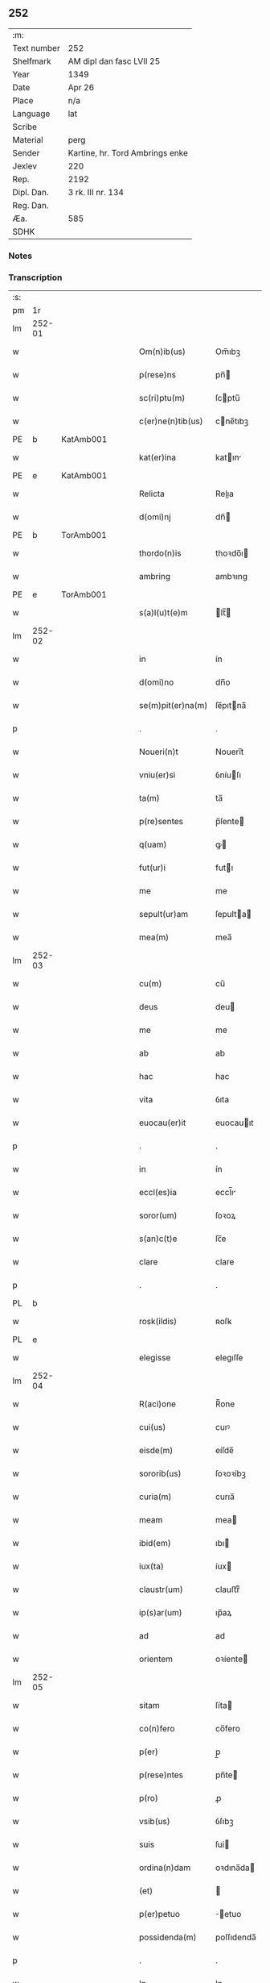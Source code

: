 ** 252
| :m:         |                                 |
| Text number | 252                             |
| Shelfmark   | AM dipl dan fasc LVII 25        |
| Year        | 1349                            |
| Date        | Apr 26                          |
| Place       | n/a                             |
| Language    | lat                             |
| Scribe      |                                 |
| Material    | perg                            |
| Sender      | Kartine, hr. Tord Ambrings enke |
| Jexlev      | 220                             |
| Rep.        | 2192                            |
| Dipl. Dan.  | 3 rk. III nr. 134               |
| Reg. Dan.   |                                 |
| Æa.         | 585                             |
| SDHK        |                                 |

*** Notes


*** Transcription
| :s: |        |   |   |   |   |                   |            |   |   |   |   |     |   |   |   |        |
| pm  |     1r |   |   |   |   |                   |            |   |   |   |   |     |   |   |   |        |
| lm  | 252-01 |   |   |   |   |                   |            |   |   |   |   |     |   |   |   |        |
| w   |        |   |   |   |   | Om(n)ib(us)       | Om̅ıbꝫ      |   |   |   |   | lat |   |   |   | 252-01 |
| w   |        |   |   |   |   | p(rese)ns         | pn̅        |   |   |   |   | lat |   |   |   | 252-01 |
| w   |        |   |   |   |   | sc(ri)ptu(m)      | ſcptu̅     |   |   |   |   | lat |   |   |   | 252-01 |
| w   |        |   |   |   |   | c(er)ne(n)tib(us) | cne̅tıbꝫ   |   |   |   |   | lat |   |   |   | 252-01 |
| PE  |      b | KatAmb001  |   |   |   |                   |            |   |   |   |   |     |   |   |   |        |
| w   |        |   |   |   |   | kat(er)ina        | katın    |   |   |   |   | lat |   |   |   | 252-01 |
| PE  |      e | KatAmb001  |   |   |   |                   |            |   |   |   |   |     |   |   |   |        |
| w   |        |   |   |   |   | Relicta           | Relıa     |   |   |   |   | lat |   |   |   | 252-01 |
| w   |        |   |   |   |   | d(omi)nj          | dn̅        |   |   |   |   | lat |   |   |   | 252-01 |
| PE  |      b | TorAmb001  |   |   |   |                   |            |   |   |   |   |     |   |   |   |        |
| w   |        |   |   |   |   | thordo(n)is       | thoꝛdo̅ı   |   |   |   |   | lat |   |   |   | 252-01 |
| w   |        |   |   |   |   | ambring           | ambꝛıng    |   |   |   |   | lat |   |   |   | 252-01 |
| PE  |      e | TorAmb001  |   |   |   |                   |            |   |   |   |   |     |   |   |   |        |
| w   |        |   |   |   |   | s(a)l(u)t(e)m     | lt̅       |   |   |   |   | lat |   |   |   | 252-01 |
| lm  | 252-02 |   |   |   |   |                   |            |   |   |   |   |     |   |   |   |        |
| w   |        |   |   |   |   | in                | ín         |   |   |   |   | lat |   |   |   | 252-02 |
| w   |        |   |   |   |   | d(omi)no          | dn̅o        |   |   |   |   | lat |   |   |   | 252-02 |
| w   |        |   |   |   |   | se(m)pit(er)na(m) | ſe̅pıtna̅   |   |   |   |   | lat |   |   |   | 252-02 |
| p   |        |   |   |   |   | .                 | .          |   |   |   |   | lat |   |   |   | 252-02 |
| w   |        |   |   |   |   | Noueri(n)t        | Nouerı̅t    |   |   |   |   | lat |   |   |   | 252-02 |
| w   |        |   |   |   |   | vniu(er)si        | ỽníuſı    |   |   |   |   | lat |   |   |   | 252-02 |
| w   |        |   |   |   |   | ta(m)             | ta̅         |   |   |   |   | lat |   |   |   | 252-02 |
| w   |        |   |   |   |   | p(re)sentes       | p̅ſente    |   |   |   |   | lat |   |   |   | 252-02 |
| w   |        |   |   |   |   | q(uam)            | ꝙ         |   |   |   |   | lat |   |   |   | 252-02 |
| w   |        |   |   |   |   | fut(ur)i          | futı      |   |   |   |   | lat |   |   |   | 252-02 |
| w   |        |   |   |   |   | me                | me         |   |   |   |   | lat |   |   |   | 252-02 |
| w   |        |   |   |   |   | sepult(ur)am      | ſepulta  |   |   |   |   | lat |   |   |   | 252-02 |
| w   |        |   |   |   |   | mea(m)            | mea̅        |   |   |   |   | lat |   |   |   | 252-02 |
| lm  | 252-03 |   |   |   |   |                   |            |   |   |   |   |     |   |   |   |        |
| w   |        |   |   |   |   | cu(m)             | cu̅         |   |   |   |   | lat |   |   |   | 252-03 |
| w   |        |   |   |   |   | deus              | deu       |   |   |   |   | lat |   |   |   | 252-03 |
| w   |        |   |   |   |   | me                | me         |   |   |   |   | lat |   |   |   | 252-03 |
| w   |        |   |   |   |   | ab                | ab         |   |   |   |   | lat |   |   |   | 252-03 |
| w   |        |   |   |   |   | hac               | hac        |   |   |   |   | lat |   |   |   | 252-03 |
| w   |        |   |   |   |   | vita              | ỽıta       |   |   |   |   | lat |   |   |   | 252-03 |
| w   |        |   |   |   |   | euocau(er)it      | euocauıt  |   |   |   |   | lat |   |   |   | 252-03 |
| p   |        |   |   |   |   | .                 | .          |   |   |   |   | lat |   |   |   | 252-03 |
| w   |        |   |   |   |   | in                | ín         |   |   |   |   | lat |   |   |   | 252-03 |
| w   |        |   |   |   |   | eccl(es)ia        | eccl̅ı     |   |   |   |   | lat |   |   |   | 252-03 |
| w   |        |   |   |   |   | soror(um)         | ſoꝛoꝝ      |   |   |   |   | lat |   |   |   | 252-03 |
| w   |        |   |   |   |   | s(an)c(t)e        | ſc̅e        |   |   |   |   | lat |   |   |   | 252-03 |
| w   |        |   |   |   |   | clare             | clare      |   |   |   |   | lat |   |   |   | 252-03 |
| p   |        |   |   |   |   | .                 | .          |   |   |   |   | lat |   |   |   | 252-03 |
| PL  |      b |   |   |   |   |                   |            |   |   |   |   |     |   |   |   |        |
| w   |        |   |   |   |   | rosk(ildis)       | ʀoſꝃ       |   |   |   |   | lat |   |   |   | 252-03 |
| PL  |      e |   |   |   |   |                   |            |   |   |   |   |     |   |   |   |        |
| w   |        |   |   |   |   | elegisse          | elegıſſe   |   |   |   |   | lat |   |   |   | 252-03 |
| lm  | 252-04 |   |   |   |   |                   |            |   |   |   |   |     |   |   |   |        |
| w   |        |   |   |   |   | R(aci)one         | R̅one       |   |   |   |   | lat |   |   |   | 252-04 |
| w   |        |   |   |   |   | cui(us)           | cuıꝰ       |   |   |   |   | lat |   |   |   | 252-04 |
| w   |        |   |   |   |   | eisde(m)          | eíſde̅      |   |   |   |   | lat |   |   |   | 252-04 |
| w   |        |   |   |   |   | sororib(us)       | ſoꝛoꝛíbꝫ   |   |   |   |   | lat |   |   |   | 252-04 |
| w   |        |   |   |   |   | curia(m)          | curıa̅      |   |   |   |   | lat |   |   |   | 252-04 |
| w   |        |   |   |   |   | meam              | mea       |   |   |   |   | lat |   |   |   | 252-04 |
| w   |        |   |   |   |   | ibid(em)          | ıbı       |   |   |   |   | lat |   |   |   | 252-04 |
| w   |        |   |   |   |   | iux(ta)           | íux       |   |   |   |   | lat |   |   |   | 252-04 |
| w   |        |   |   |   |   | claustr(um)       | clauﬅrͫ     |   |   |   |   | lat |   |   |   | 252-04 |
| w   |        |   |   |   |   | ip(s)ar(um)       | ıp̅aꝝ       |   |   |   |   | lat |   |   |   | 252-04 |
| w   |        |   |   |   |   | ad                | ad         |   |   |   |   | lat |   |   |   | 252-04 |
| w   |        |   |   |   |   | orientem          | oꝛíente   |   |   |   |   | lat |   |   |   | 252-04 |
| lm  | 252-05 |   |   |   |   |                   |            |   |   |   |   |     |   |   |   |        |
| w   |        |   |   |   |   | sitam             | ſíta      |   |   |   |   | lat |   |   |   | 252-05 |
| w   |        |   |   |   |   | co(n)fero         | co̅fero     |   |   |   |   | lat |   |   |   | 252-05 |
| w   |        |   |   |   |   | p(er)             | p̲          |   |   |   |   | lat |   |   |   | 252-05 |
| w   |        |   |   |   |   | p(rese)ntes       | pn̅te      |   |   |   |   | lat |   |   |   | 252-05 |
| w   |        |   |   |   |   | p(ro)             | ꝓ          |   |   |   |   | lat |   |   |   | 252-05 |
| w   |        |   |   |   |   | vsib(us)          | ỽſıbꝫ      |   |   |   |   | lat |   |   |   | 252-05 |
| w   |        |   |   |   |   | suis              | ſui       |   |   |   |   | lat |   |   |   | 252-05 |
| w   |        |   |   |   |   | ordina(n)dam      | oꝛdına̅da  |   |   |   |   | lat |   |   |   | 252-05 |
| w   |        |   |   |   |   | (et)              |           |   |   |   |   | lat |   |   |   | 252-05 |
| w   |        |   |   |   |   | p(er)petuo        | ̲etuo      |   |   |   |   | lat |   |   |   | 252-05 |
| w   |        |   |   |   |   | possidenda(m)     | poſſıdenda̅ |   |   |   |   | lat |   |   |   | 252-05 |
| p   |        |   |   |   |   | .                 | .          |   |   |   |   | lat |   |   |   | 252-05 |
| w   |        |   |   |   |   | In                | In         |   |   |   |   | lat |   |   |   | 252-05 |
| w   |        |   |   |   |   | cui(us)           | cuıꝰ       |   |   |   |   | lat |   |   |   | 252-05 |
| lm  | 252-06 |   |   |   |   |                   |            |   |   |   |   |     |   |   |   |        |
| w   |        |   |   |   |   | Rej               | Rej        |   |   |   |   | lat |   |   |   | 252-06 |
| w   |        |   |   |   |   | testi(m)o(n)i(u)m | teﬅı̅oı    |   |   |   |   | lat |   |   |   | 252-06 |
| w   |        |   |   |   |   | sigillu(m)        | ſıgıllu̅    |   |   |   |   | lat |   |   |   | 252-06 |
| w   |        |   |   |   |   | meu(m)            | meu̅        |   |   |   |   | lat |   |   |   | 252-06 |
| w   |        |   |   |   |   | p(rese)ntib(us)   | pn̅tıbꝫ     |   |   |   |   | lat |   |   |   | 252-06 |
| w   |        |   |   |   |   | e(st)             | e̅          |   |   |   |   | lat |   |   |   | 252-06 |
| w   |        |   |   |   |   | appensu(m)        | aenſu̅     |   |   |   |   | lat |   |   |   | 252-06 |
| p   |        |   |   |   |   | .                 | .          |   |   |   |   | lat |   |   |   | 252-06 |
| w   |        |   |   |   |   | Datu(m)           | Datu̅       |   |   |   |   | lat |   |   |   | 252-06 |
| w   |        |   |   |   |   | a(n)no            | a̅no        |   |   |   |   | lat |   |   |   | 252-06 |
| w   |        |   |   |   |   | do(mini)          | do        |   |   |   |   | lat |   |   |   | 252-06 |
| p   |        |   |   |   |   | .                 | .          |   |   |   |   | lat |   |   |   | 252-06 |
| n   |        |   |   |   |   | mͦ                 | ͦ          |   |   |   |   | lat |   |   |   | 252-06 |
| p   |        |   |   |   |   | .                 | .          |   |   |   |   | lat |   |   |   | 252-06 |
| n   |        |   |   |   |   | cccͦ               | ccͦc        |   |   |   |   | lat |   |   |   | 252-06 |
| p   |        |   |   |   |   | .                 | .          |   |   |   |   | lat |   |   |   | 252-06 |
| n   |        |   |   |   |   | xlͦ                | xͦl         |   |   |   |   | lat |   |   |   | 252-06 |
| lm  | 252-07 |   |   |   |   |                   |            |   |   |   |   |     |   |   |   |        |
| w   |        |   |   |   |   | nono              | nono       |   |   |   |   | lat |   |   |   | 252-07 |
| p   |        |   |   |   |   | .                 | .          |   |   |   |   | lat |   |   |   | 252-07 |
| w   |        |   |   |   |   | D(omi)nica        | Dn̅ıca      |   |   |   |   | lat |   |   |   | 252-07 |
| w   |        |   |   |   |   | s(e)c(un)da       | ſcda̅       |   |   |   |   | lat |   |   |   | 252-07 |
| w   |        |   |   |   |   | post              | poﬅ        |   |   |   |   | lat |   |   |   | 252-07 |
| w   |        |   |   |   |   | pascha            | paſcha     |   |   |   |   | lat |   |   |   | 252-07 |
| :e: |        |   |   |   |   |                   |            |   |   |   |   |     |   |   |   |        |

